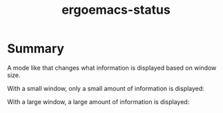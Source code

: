 #+TITLE: ergoemacs-status

* Summary
A mode like that changes what information is displayed based on window size.

With a small window, only a small amount of information is displayed:

[[./img/small-status.png]]

With a large window, a large amount of information is displayed:

[[./img/large-status.png]]
